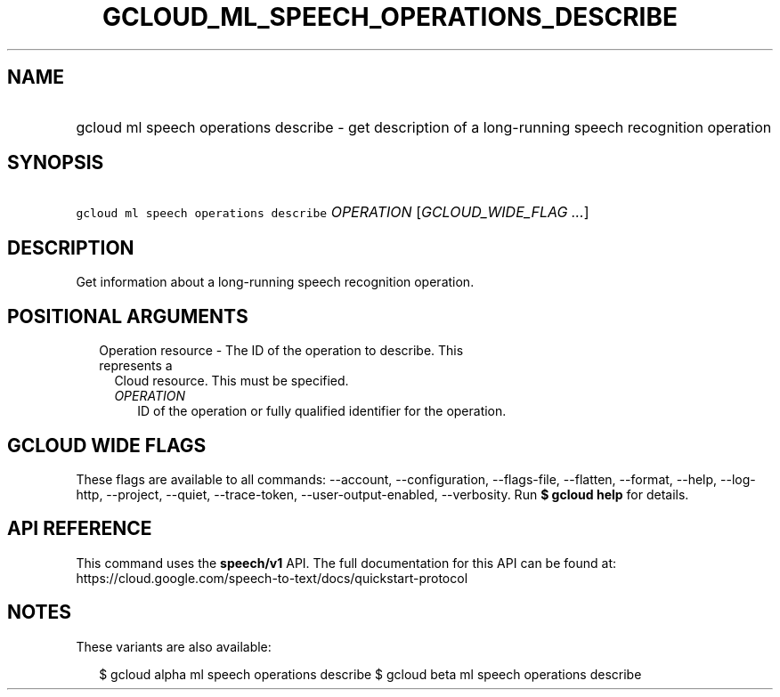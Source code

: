 
.TH "GCLOUD_ML_SPEECH_OPERATIONS_DESCRIBE" 1



.SH "NAME"
.HP
gcloud ml speech operations describe \- get description of a long\-running speech recognition operation



.SH "SYNOPSIS"
.HP
\f5gcloud ml speech operations describe\fR \fIOPERATION\fR [\fIGCLOUD_WIDE_FLAG\ ...\fR]



.SH "DESCRIPTION"

Get information about a long\-running speech recognition operation.



.SH "POSITIONAL ARGUMENTS"

.RS 2m
.TP 2m

Operation resource \- The ID of the operation to describe. This represents a
Cloud resource. This must be specified.

.RS 2m
.TP 2m
\fIOPERATION\fR
ID of the operation or fully qualified identifier for the operation.


.RE
.RE
.sp

.SH "GCLOUD WIDE FLAGS"

These flags are available to all commands: \-\-account, \-\-configuration,
\-\-flags\-file, \-\-flatten, \-\-format, \-\-help, \-\-log\-http, \-\-project,
\-\-quiet, \-\-trace\-token, \-\-user\-output\-enabled, \-\-verbosity. Run \fB$
gcloud help\fR for details.



.SH "API REFERENCE"

This command uses the \fBspeech/v1\fR API. The full documentation for this API
can be found at:
https://cloud.google.com/speech\-to\-text/docs/quickstart\-protocol



.SH "NOTES"

These variants are also available:

.RS 2m
$ gcloud alpha ml speech operations describe
$ gcloud beta ml speech operations describe
.RE

